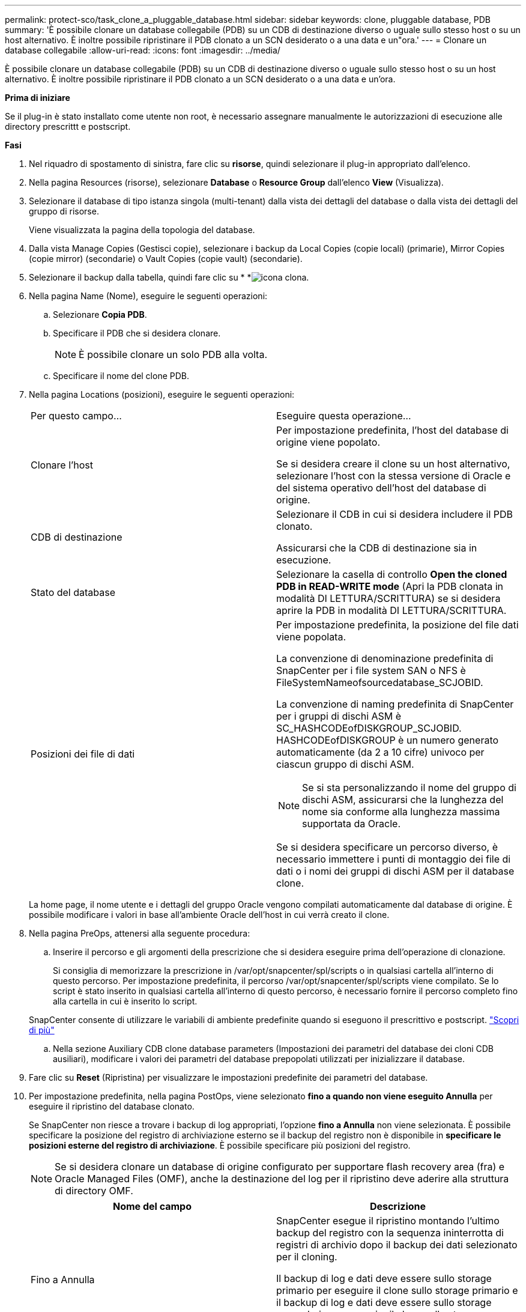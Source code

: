 ---
permalink: protect-sco/task_clone_a_pluggable_database.html 
sidebar: sidebar 
keywords: clone, pluggable database, PDB 
summary: 'È possibile clonare un database collegabile (PDB) su un CDB di destinazione diverso o uguale sullo stesso host o su un host alternativo. È inoltre possibile ripristinare il PDB clonato a un SCN desiderato o a una data e un"ora.' 
---
= Clonare un database collegabile
:allow-uri-read: 
:icons: font
:imagesdir: ../media/


[role="lead"]
È possibile clonare un database collegabile (PDB) su un CDB di destinazione diverso o uguale sullo stesso host o su un host alternativo. È inoltre possibile ripristinare il PDB clonato a un SCN desiderato o a una data e un'ora.

*Prima di iniziare*

Se il plug-in è stato installato come utente non root, è necessario assegnare manualmente le autorizzazioni di esecuzione alle directory prescrittt e postscript.

*Fasi*

. Nel riquadro di spostamento di sinistra, fare clic su *risorse*, quindi selezionare il plug-in appropriato dall'elenco.
. Nella pagina Resources (risorse), selezionare *Database* o *Resource Group* dall'elenco *View* (Visualizza).
. Selezionare il database di tipo istanza singola (multi-tenant) dalla vista dei dettagli del database o dalla vista dei dettagli del gruppo di risorse.
+
Viene visualizzata la pagina della topologia del database.

. Dalla vista Manage Copies (Gestisci copie), selezionare i backup da Local Copies (copie locali) (primarie), Mirror Copies (copie mirror) (secondarie) o Vault Copies (copie vault) (secondarie).
. Selezionare il backup dalla tabella, quindi fare clic su * *image:../media/clone_icon.gif["icona clona"].
. Nella pagina Name (Nome), eseguire le seguenti operazioni:
+
.. Selezionare *Copia PDB*.
.. Specificare il PDB che si desidera clonare.
+

NOTE: È possibile clonare un solo PDB alla volta.

.. Specificare il nome del clone PDB.


. Nella pagina Locations (posizioni), eseguire le seguenti operazioni:
+
|===


| Per questo campo... | Eseguire questa operazione... 


 a| 
Clonare l'host
 a| 
Per impostazione predefinita, l'host del database di origine viene popolato.

Se si desidera creare il clone su un host alternativo, selezionare l'host con la stessa versione di Oracle e del sistema operativo dell'host del database di origine.



 a| 
CDB di destinazione
 a| 
Selezionare il CDB in cui si desidera includere il PDB clonato.

Assicurarsi che la CDB di destinazione sia in esecuzione.



 a| 
Stato del database
 a| 
Selezionare la casella di controllo *Open the cloned PDB in READ-WRITE mode* (Apri la PDB clonata in modalità DI LETTURA/SCRITTURA) se si desidera aprire la PDB in modalità DI LETTURA/SCRITTURA.



 a| 
Posizioni dei file di dati
 a| 
Per impostazione predefinita, la posizione del file dati viene popolata.

La convenzione di denominazione predefinita di SnapCenter per i file system SAN o NFS è FileSystemNameofsourcedatabase_SCJOBID.

La convenzione di naming predefinita di SnapCenter per i gruppi di dischi ASM è SC_HASHCODEofDISKGROUP_SCJOBID. HASHCODEofDISKGROUP è un numero generato automaticamente (da 2 a 10 cifre) univoco per ciascun gruppo di dischi ASM.


NOTE: Se si sta personalizzando il nome del gruppo di dischi ASM, assicurarsi che la lunghezza del nome sia conforme alla lunghezza massima supportata da Oracle.

Se si desidera specificare un percorso diverso, è necessario immettere i punti di montaggio dei file di dati o i nomi dei gruppi di dischi ASM per il database clone.

|===
+
La home page, il nome utente e i dettagli del gruppo Oracle vengono compilati automaticamente dal database di origine. È possibile modificare i valori in base all'ambiente Oracle dell'host in cui verrà creato il clone.

. Nella pagina PreOps, attenersi alla seguente procedura:
+
.. Inserire il percorso e gli argomenti della prescrizione che si desidera eseguire prima dell'operazione di clonazione.
+
Si consiglia di memorizzare la prescrizione in /var/opt/snapcenter/spl/scripts o in qualsiasi cartella all'interno di questo percorso. Per impostazione predefinita, il percorso /var/opt/snapcenter/spl/scripts viene compilato. Se lo script è stato inserito in qualsiasi cartella all'interno di questo percorso, è necessario fornire il percorso completo fino alla cartella in cui è inserito lo script.

+
SnapCenter consente di utilizzare le variabili di ambiente predefinite quando si eseguono il prescrittivo e postscript. link:../protect-sco/predefined-environment-variables-prescript-postscript-clone.html["Scopri di più"^]

.. Nella sezione Auxiliary CDB clone database parameters (Impostazioni dei parametri del database dei cloni CDB ausiliari), modificare i valori dei parametri del database prepopolati utilizzati per inizializzare il database.


. Fare clic su *Reset* (Ripristina) per visualizzare le impostazioni predefinite dei parametri del database.
. Per impostazione predefinita, nella pagina PostOps, viene selezionato *fino a quando non viene eseguito Annulla* per eseguire il ripristino del database clonato.
+
Se SnapCenter non riesce a trovare i backup di log appropriati, l'opzione *fino a Annulla* non viene selezionata. È possibile specificare la posizione del registro di archiviazione esterno se il backup del registro non è disponibile in *specificare le posizioni esterne del registro di archiviazione*. È possibile specificare più posizioni del registro.

+

NOTE: Se si desidera clonare un database di origine configurato per supportare flash recovery area (fra) e Oracle Managed Files (OMF), anche la destinazione del log per il ripristino deve aderire alla struttura di directory OMF.

+
|===
| Nome del campo | Descrizione 


 a| 
Fino a Annulla
 a| 
SnapCenter esegue il ripristino montando l'ultimo backup del registro con la sequenza ininterrotta di registri di archivio dopo il backup dei dati selezionato per il cloning.

Il backup di log e dati deve essere sullo storage primario per eseguire il clone sullo storage primario e il backup di log e dati deve essere sullo storage secondario per eseguire il clone sullo storage secondario. Il database clonato viene recuperato fino a quando il file di log non è mancante o corrotto.



 a| 
Data e ora
 a| 
SnapCenter ripristina il database fino a una data e un'ora specificate.


NOTE: L'ora può essere specificata in formato 24 ore.



 a| 
Fino a SCN (System Change Number)
 a| 
SnapCenter ripristina il database fino a un numero SCN (System Change Number) specificato.



 a| 
Specificare le posizioni esterne del registro di archiviazione
 a| 
Specificare la posizione del log di archiviazione esterno.



 a| 
Creare un nuovo DBID
 a| 
Per impostazione predefinita, la casella di controllo *Create new DBID* (Crea nuovo DBID) non è selezionata per il database dei cloni ausiliari.

Selezionare questa casella di controllo se si desidera generare un numero univoco (DBID) per il database clonato ausiliario differenziandolo dal database di origine.



 a| 
Creare un file di tempfile per tablespace temporaneo
 a| 
Selezionare questa casella di controllo se si desidera creare un file di tempesta per lo spazio tabella temporaneo predefinito del database clonato.

Se la casella di controllo non è selezionata, il clone del database verrà creato senza il file di tempesta.



 a| 
Inserire le voci sql da applicare quando viene creato il clone
 a| 
Aggiungere le voci sql che si desidera applicare al momento della creazione del clone.



 a| 
Inserire gli script da eseguire dopo l'operazione di clonazione
 a| 
Specificare il percorso e gli argomenti del postscript che si desidera eseguire dopo l'operazione di clonazione.

Il postscript deve essere memorizzato in _/var/opt/snapcenter/spl/scripts_ o in qualsiasi cartella all'interno di questo percorso.

Per impostazione predefinita, il percorso _/var/opt/snapcenter/spl/scripts_ viene compilato. Se lo script è stato inserito in qualsiasi cartella all'interno di questo percorso, è necessario fornire il percorso completo fino alla cartella in cui è inserito lo script.


NOTE: Se l'operazione di cloni non riesce, i postscript non vengono eseguiti e le attività di cleanup vengono attivate direttamente.

|===
. Nella pagina notifica, dall'elenco a discesa *Email preference* (Preferenze email), selezionare gli scenari in cui si desidera inviare i messaggi e-mail.
+
È inoltre necessario specificare gli indirizzi e-mail del mittente e del destinatario e l'oggetto dell'e-mail. Se si desidera allegare il report dell'operazione di clonazione eseguita, selezionare *Allega report*.

+

NOTE: Per la notifica via email, è necessario aver specificato i dettagli del server SMTP utilizzando la GUI o il comando PowerShell Set-SmtpServer.

. Esaminare il riepilogo, quindi fare clic su *fine*.
. Monitorare l'avanzamento dell'operazione facendo clic su *Monitor* > *Jobs*.


*Al termine*

Se si desidera creare un backup del PDB clonato, è necessario eseguire il backup del CDB di destinazione in cui viene clonato il PDB, poiché non è possibile eseguire il backup solo del PDB clonato. Se si desidera creare il backup con una relazione secondaria, è necessario creare una relazione secondaria per la CDB di destinazione.

In una configurazione RAC, lo storage per la PDB clonata è collegato solo al nodo in cui è stato eseguito il clone PDB. I PDB sugli altri nodi del RAC sono in STATO DI MONTAGGIO. Se si desidera che la PDB clonata sia accessibile dagli altri nodi, è necessario collegare manualmente lo storage agli altri nodi.

*Ulteriori informazioni*

* https://kb.netapp.com/Advice_and_Troubleshooting/Data_Protection_and_Security/SnapCenter/ORA-00308%3A_cannot_open_archived_log_ORA_LOG_arch1_123_456789012.arc["Il ripristino o la clonazione non riesce e viene visualizzato il messaggio di errore ora-00308"^]
* https://kb.netapp.com/Advice_and_Troubleshooting/Data_Protection_and_Security/SnapCenter/What_are_the_customizable_parameters_for_backup_restore_and_clone_operations_on_AIX_systems["Parametri personalizzabili per operazioni di backup, ripristino e clonazione su sistemi AIX"^]

